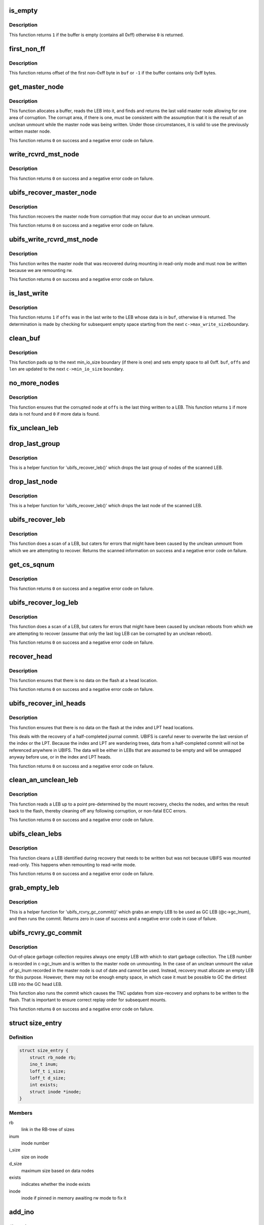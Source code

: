 .. -*- coding: utf-8; mode: rst -*-
.. src-file: fs/ubifs/recovery.c

.. _`is_empty`:

is_empty
========

.. c:function:: int is_empty(void *buf, int len)

    determine whether a buffer is empty (contains all 0xff).

    :param buf:
        buffer to clean
    :type buf: void \*

    :param len:
        length of buffer
    :type len: int

.. _`is_empty.description`:

Description
-----------

This function returns \ ``1``\  if the buffer is empty (contains all 0xff) otherwise
\ ``0``\  is returned.

.. _`first_non_ff`:

first_non_ff
============

.. c:function:: int first_non_ff(void *buf, int len)

    find offset of the first non-0xff byte.

    :param buf:
        buffer to search in
    :type buf: void \*

    :param len:
        length of buffer
    :type len: int

.. _`first_non_ff.description`:

Description
-----------

This function returns offset of the first non-0xff byte in \ ``buf``\  or \ ``-1``\  if
the buffer contains only 0xff bytes.

.. _`get_master_node`:

get_master_node
===============

.. c:function:: int get_master_node(const struct ubifs_info *c, int lnum, void **pbuf, struct ubifs_mst_node **mst, void **cor)

    get the last valid master node allowing for corruption.

    :param c:
        UBIFS file-system description object
    :type c: const struct ubifs_info \*

    :param lnum:
        LEB number
    :type lnum: int

    :param pbuf:
        buffer containing the LEB read, is returned here
    :type pbuf: void \*\*

    :param mst:
        master node, if found, is returned here
    :type mst: struct ubifs_mst_node \*\*

    :param cor:
        corruption, if found, is returned here
    :type cor: void \*\*

.. _`get_master_node.description`:

Description
-----------

This function allocates a buffer, reads the LEB into it, and finds and
returns the last valid master node allowing for one area of corruption.
The corrupt area, if there is one, must be consistent with the assumption
that it is the result of an unclean unmount while the master node was being
written. Under those circumstances, it is valid to use the previously written
master node.

This function returns \ ``0``\  on success and a negative error code on failure.

.. _`write_rcvrd_mst_node`:

write_rcvrd_mst_node
====================

.. c:function:: int write_rcvrd_mst_node(struct ubifs_info *c, struct ubifs_mst_node *mst)

    write recovered master node.

    :param c:
        UBIFS file-system description object
    :type c: struct ubifs_info \*

    :param mst:
        master node
    :type mst: struct ubifs_mst_node \*

.. _`write_rcvrd_mst_node.description`:

Description
-----------

This function returns \ ``0``\  on success and a negative error code on failure.

.. _`ubifs_recover_master_node`:

ubifs_recover_master_node
=========================

.. c:function:: int ubifs_recover_master_node(struct ubifs_info *c)

    recover the master node.

    :param c:
        UBIFS file-system description object
    :type c: struct ubifs_info \*

.. _`ubifs_recover_master_node.description`:

Description
-----------

This function recovers the master node from corruption that may occur due to
an unclean unmount.

This function returns \ ``0``\  on success and a negative error code on failure.

.. _`ubifs_write_rcvrd_mst_node`:

ubifs_write_rcvrd_mst_node
==========================

.. c:function:: int ubifs_write_rcvrd_mst_node(struct ubifs_info *c)

    write the recovered master node.

    :param c:
        UBIFS file-system description object
    :type c: struct ubifs_info \*

.. _`ubifs_write_rcvrd_mst_node.description`:

Description
-----------

This function writes the master node that was recovered during mounting in
read-only mode and must now be written because we are remounting rw.

This function returns \ ``0``\  on success and a negative error code on failure.

.. _`is_last_write`:

is_last_write
=============

.. c:function:: int is_last_write(const struct ubifs_info *c, void *buf, int offs)

    determine if an offset was in the last write to a LEB.

    :param c:
        UBIFS file-system description object
    :type c: const struct ubifs_info \*

    :param buf:
        buffer to check
    :type buf: void \*

    :param offs:
        offset to check
    :type offs: int

.. _`is_last_write.description`:

Description
-----------

This function returns \ ``1``\  if \ ``offs``\  was in the last write to the LEB whose data
is in \ ``buf``\ , otherwise \ ``0``\  is returned. The determination is made by checking
for subsequent empty space starting from the next \ ``c->max_write_size``\ 
boundary.

.. _`clean_buf`:

clean_buf
=========

.. c:function:: void clean_buf(const struct ubifs_info *c, void **buf, int lnum, int *offs, int *len)

    clean the data from an LEB sitting in a buffer.

    :param c:
        UBIFS file-system description object
    :type c: const struct ubifs_info \*

    :param buf:
        buffer to clean
    :type buf: void \*\*

    :param lnum:
        LEB number to clean
    :type lnum: int

    :param offs:
        offset from which to clean
    :type offs: int \*

    :param len:
        length of buffer
    :type len: int \*

.. _`clean_buf.description`:

Description
-----------

This function pads up to the next min_io_size boundary (if there is one) and
sets empty space to all 0xff. \ ``buf``\ , \ ``offs``\  and \ ``len``\  are updated to the next
\ ``c->min_io_size``\  boundary.

.. _`no_more_nodes`:

no_more_nodes
=============

.. c:function:: int no_more_nodes(const struct ubifs_info *c, void *buf, int len, int lnum, int offs)

    determine if there are no more nodes in a buffer.

    :param c:
        UBIFS file-system description object
    :type c: const struct ubifs_info \*

    :param buf:
        buffer to check
    :type buf: void \*

    :param len:
        length of buffer
    :type len: int

    :param lnum:
        LEB number of the LEB from which \ ``buf``\  was read
    :type lnum: int

    :param offs:
        offset from which \ ``buf``\  was read
    :type offs: int

.. _`no_more_nodes.description`:

Description
-----------

This function ensures that the corrupted node at \ ``offs``\  is the last thing
written to a LEB. This function returns \ ``1``\  if more data is not found and
\ ``0``\  if more data is found.

.. _`fix_unclean_leb`:

fix_unclean_leb
===============

.. c:function:: int fix_unclean_leb(struct ubifs_info *c, struct ubifs_scan_leb *sleb, int start)

    fix an unclean LEB.

    :param c:
        UBIFS file-system description object
    :type c: struct ubifs_info \*

    :param sleb:
        scanned LEB information
    :type sleb: struct ubifs_scan_leb \*

    :param start:
        offset where scan started
    :type start: int

.. _`drop_last_group`:

drop_last_group
===============

.. c:function:: void drop_last_group(struct ubifs_scan_leb *sleb, int *offs)

    drop the last group of nodes.

    :param sleb:
        scanned LEB information
    :type sleb: struct ubifs_scan_leb \*

    :param offs:
        offset of dropped nodes is returned here
    :type offs: int \*

.. _`drop_last_group.description`:

Description
-----------

This is a helper function for 'ubifs_recover_leb()' which drops the last
group of nodes of the scanned LEB.

.. _`drop_last_node`:

drop_last_node
==============

.. c:function:: void drop_last_node(struct ubifs_scan_leb *sleb, int *offs)

    drop the last node.

    :param sleb:
        scanned LEB information
    :type sleb: struct ubifs_scan_leb \*

    :param offs:
        offset of dropped nodes is returned here
    :type offs: int \*

.. _`drop_last_node.description`:

Description
-----------

This is a helper function for 'ubifs_recover_leb()' which drops the last
node of the scanned LEB.

.. _`ubifs_recover_leb`:

ubifs_recover_leb
=================

.. c:function:: struct ubifs_scan_leb *ubifs_recover_leb(struct ubifs_info *c, int lnum, int offs, void *sbuf, int jhead)

    scan and recover a LEB.

    :param c:
        UBIFS file-system description object
    :type c: struct ubifs_info \*

    :param lnum:
        LEB number
    :type lnum: int

    :param offs:
        offset
    :type offs: int

    :param sbuf:
        LEB-sized buffer to use
    :type sbuf: void \*

    :param jhead:
        journal head number this LEB belongs to (%-1 if the LEB does not
        belong to any journal head)
    :type jhead: int

.. _`ubifs_recover_leb.description`:

Description
-----------

This function does a scan of a LEB, but caters for errors that might have
been caused by the unclean unmount from which we are attempting to recover.
Returns the scanned information on success and a negative error code on
failure.

.. _`get_cs_sqnum`:

get_cs_sqnum
============

.. c:function:: int get_cs_sqnum(struct ubifs_info *c, int lnum, int offs, unsigned long long *cs_sqnum)

    get commit start sequence number.

    :param c:
        UBIFS file-system description object
    :type c: struct ubifs_info \*

    :param lnum:
        LEB number of commit start node
    :type lnum: int

    :param offs:
        offset of commit start node
    :type offs: int

    :param cs_sqnum:
        commit start sequence number is returned here
    :type cs_sqnum: unsigned long long \*

.. _`get_cs_sqnum.description`:

Description
-----------

This function returns \ ``0``\  on success and a negative error code on failure.

.. _`ubifs_recover_log_leb`:

ubifs_recover_log_leb
=====================

.. c:function:: struct ubifs_scan_leb *ubifs_recover_log_leb(struct ubifs_info *c, int lnum, int offs, void *sbuf)

    scan and recover a log LEB.

    :param c:
        UBIFS file-system description object
    :type c: struct ubifs_info \*

    :param lnum:
        LEB number
    :type lnum: int

    :param offs:
        offset
    :type offs: int

    :param sbuf:
        LEB-sized buffer to use
    :type sbuf: void \*

.. _`ubifs_recover_log_leb.description`:

Description
-----------

This function does a scan of a LEB, but caters for errors that might have
been caused by unclean reboots from which we are attempting to recover
(assume that only the last log LEB can be corrupted by an unclean reboot).

This function returns \ ``0``\  on success and a negative error code on failure.

.. _`recover_head`:

recover_head
============

.. c:function:: int recover_head(struct ubifs_info *c, int lnum, int offs, void *sbuf)

    recover a head.

    :param c:
        UBIFS file-system description object
    :type c: struct ubifs_info \*

    :param lnum:
        LEB number of head to recover
    :type lnum: int

    :param offs:
        offset of head to recover
    :type offs: int

    :param sbuf:
        LEB-sized buffer to use
    :type sbuf: void \*

.. _`recover_head.description`:

Description
-----------

This function ensures that there is no data on the flash at a head location.

This function returns \ ``0``\  on success and a negative error code on failure.

.. _`ubifs_recover_inl_heads`:

ubifs_recover_inl_heads
=======================

.. c:function:: int ubifs_recover_inl_heads(struct ubifs_info *c, void *sbuf)

    recover index and LPT heads.

    :param c:
        UBIFS file-system description object
    :type c: struct ubifs_info \*

    :param sbuf:
        LEB-sized buffer to use
    :type sbuf: void \*

.. _`ubifs_recover_inl_heads.description`:

Description
-----------

This function ensures that there is no data on the flash at the index and
LPT head locations.

This deals with the recovery of a half-completed journal commit. UBIFS is
careful never to overwrite the last version of the index or the LPT. Because
the index and LPT are wandering trees, data from a half-completed commit will
not be referenced anywhere in UBIFS. The data will be either in LEBs that are
assumed to be empty and will be unmapped anyway before use, or in the index
and LPT heads.

This function returns \ ``0``\  on success and a negative error code on failure.

.. _`clean_an_unclean_leb`:

clean_an_unclean_leb
====================

.. c:function:: int clean_an_unclean_leb(struct ubifs_info *c, struct ubifs_unclean_leb *ucleb, void *sbuf)

    read and write a LEB to remove corruption.

    :param c:
        UBIFS file-system description object
    :type c: struct ubifs_info \*

    :param ucleb:
        unclean LEB information
    :type ucleb: struct ubifs_unclean_leb \*

    :param sbuf:
        LEB-sized buffer to use
    :type sbuf: void \*

.. _`clean_an_unclean_leb.description`:

Description
-----------

This function reads a LEB up to a point pre-determined by the mount recovery,
checks the nodes, and writes the result back to the flash, thereby cleaning
off any following corruption, or non-fatal ECC errors.

This function returns \ ``0``\  on success and a negative error code on failure.

.. _`ubifs_clean_lebs`:

ubifs_clean_lebs
================

.. c:function:: int ubifs_clean_lebs(struct ubifs_info *c, void *sbuf)

    clean LEBs recovered during read-only mount.

    :param c:
        UBIFS file-system description object
    :type c: struct ubifs_info \*

    :param sbuf:
        LEB-sized buffer to use
    :type sbuf: void \*

.. _`ubifs_clean_lebs.description`:

Description
-----------

This function cleans a LEB identified during recovery that needs to be
written but was not because UBIFS was mounted read-only. This happens when
remounting to read-write mode.

This function returns \ ``0``\  on success and a negative error code on failure.

.. _`grab_empty_leb`:

grab_empty_leb
==============

.. c:function:: int grab_empty_leb(struct ubifs_info *c)

    grab an empty LEB to use as GC LEB and run commit.

    :param c:
        UBIFS file-system description object
    :type c: struct ubifs_info \*

.. _`grab_empty_leb.description`:

Description
-----------

This is a helper function for 'ubifs_rcvry_gc_commit()' which grabs an empty
LEB to be used as GC LEB (@c->gc_lnum), and then runs the commit. Returns
zero in case of success and a negative error code in case of failure.

.. _`ubifs_rcvry_gc_commit`:

ubifs_rcvry_gc_commit
=====================

.. c:function:: int ubifs_rcvry_gc_commit(struct ubifs_info *c)

    recover the GC LEB number and run the commit.

    :param c:
        UBIFS file-system description object
    :type c: struct ubifs_info \*

.. _`ubifs_rcvry_gc_commit.description`:

Description
-----------

Out-of-place garbage collection requires always one empty LEB with which to
start garbage collection. The LEB number is recorded in c->gc_lnum and is
written to the master node on unmounting. In the case of an unclean unmount
the value of gc_lnum recorded in the master node is out of date and cannot
be used. Instead, recovery must allocate an empty LEB for this purpose.
However, there may not be enough empty space, in which case it must be
possible to GC the dirtiest LEB into the GC head LEB.

This function also runs the commit which causes the TNC updates from
size-recovery and orphans to be written to the flash. That is important to
ensure correct replay order for subsequent mounts.

This function returns \ ``0``\  on success and a negative error code on failure.

.. _`size_entry`:

struct size_entry
=================

.. c:type:: struct size_entry

    inode size information for recovery.

.. _`size_entry.definition`:

Definition
----------

.. code-block:: c

    struct size_entry {
        struct rb_node rb;
        ino_t inum;
        loff_t i_size;
        loff_t d_size;
        int exists;
        struct inode *inode;
    }

.. _`size_entry.members`:

Members
-------

rb
    link in the RB-tree of sizes

inum
    inode number

i_size
    size on inode

d_size
    maximum size based on data nodes

exists
    indicates whether the inode exists

inode
    inode if pinned in memory awaiting rw mode to fix it

.. _`add_ino`:

add_ino
=======

.. c:function:: int add_ino(struct ubifs_info *c, ino_t inum, loff_t i_size, loff_t d_size, int exists)

    add an entry to the size tree.

    :param c:
        UBIFS file-system description object
    :type c: struct ubifs_info \*

    :param inum:
        inode number
    :type inum: ino_t

    :param i_size:
        size on inode
    :type i_size: loff_t

    :param d_size:
        maximum size based on data nodes
    :type d_size: loff_t

    :param exists:
        indicates whether the inode exists
    :type exists: int

.. _`find_ino`:

find_ino
========

.. c:function:: struct size_entry *find_ino(struct ubifs_info *c, ino_t inum)

    find an entry on the size tree.

    :param c:
        UBIFS file-system description object
    :type c: struct ubifs_info \*

    :param inum:
        inode number
    :type inum: ino_t

.. _`remove_ino`:

remove_ino
==========

.. c:function:: void remove_ino(struct ubifs_info *c, ino_t inum)

    remove an entry from the size tree.

    :param c:
        UBIFS file-system description object
    :type c: struct ubifs_info \*

    :param inum:
        inode number
    :type inum: ino_t

.. _`ubifs_destroy_size_tree`:

ubifs_destroy_size_tree
=======================

.. c:function:: void ubifs_destroy_size_tree(struct ubifs_info *c)

    free resources related to the size tree.

    :param c:
        UBIFS file-system description object
    :type c: struct ubifs_info \*

.. _`ubifs_recover_size_accum`:

ubifs_recover_size_accum
========================

.. c:function:: int ubifs_recover_size_accum(struct ubifs_info *c, union ubifs_key *key, int deletion, loff_t new_size)

    accumulate inode sizes for recovery.

    :param c:
        UBIFS file-system description object
    :type c: struct ubifs_info \*

    :param key:
        node key
    :type key: union ubifs_key \*

    :param deletion:
        node is for a deletion
    :type deletion: int

    :param new_size:
        inode size
    :type new_size: loff_t

.. _`ubifs_recover_size_accum.this-function-has-two-purposes`:

This function has two purposes
------------------------------

1) to ensure there are no data nodes that fall outside the inode size
2) to ensure there are no data nodes for inodes that do not exist
To accomplish those purposes, a rb-tree is constructed containing an entry
for each inode number in the journal that has not been deleted, and recording
the size from the inode node, the maximum size of any data node (also altered
by truncations) and a flag indicating a inode number for which no inode node
was present in the journal.

Note that there is still the possibility that there are data nodes that have
been committed that are beyond the inode size, however the only way to find
them would be to scan the entire index. Alternatively, some provision could
be made to record the size of inodes at the start of commit, which would seem
very cumbersome for a scenario that is quite unlikely and the only negative
consequence of which is wasted space.

This functions returns \ ``0``\  on success and a negative error code on failure.

.. _`fix_size_in_place`:

fix_size_in_place
=================

.. c:function:: int fix_size_in_place(struct ubifs_info *c, struct size_entry *e)

    fix inode size in place on flash.

    :param c:
        UBIFS file-system description object
    :type c: struct ubifs_info \*

    :param e:
        inode size information for recovery
    :type e: struct size_entry \*

.. _`inode_fix_size`:

inode_fix_size
==============

.. c:function:: int inode_fix_size(struct ubifs_info *c, struct size_entry *e)

    fix inode size

    :param c:
        UBIFS file-system description object
    :type c: struct ubifs_info \*

    :param e:
        inode size information for recovery
    :type e: struct size_entry \*

.. _`ubifs_recover_size`:

ubifs_recover_size
==================

.. c:function:: int ubifs_recover_size(struct ubifs_info *c, bool in_place)

    recover inode size.

    :param c:
        UBIFS file-system description object
    :type c: struct ubifs_info \*

    :param in_place:
        If true, do a in-place size fixup
    :type in_place: bool

.. _`ubifs_recover_size.description`:

Description
-----------

This function attempts to fix inode size discrepancies identified by the
'ubifs_recover_size_accum()' function.

This functions returns \ ``0``\  on success and a negative error code on failure.

.. This file was automatic generated / don't edit.

